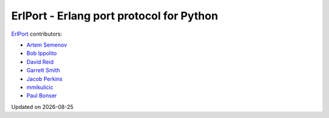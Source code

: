 ErlPort - Erlang port protocol for Python
=========================================

`ErlPort <index.html>`_ contributors:

- `Artem Semenov <http://github.com/arsemyonov>`_
- `Bob Ippolito <http://github.com/etrepum>`_
- `David Reid <http://github.com/dreid>`_
- `Garrett Smith <http://github.com/gar1t>`_
- `Jacob Perkins <http://github.com/japerk>`_
- `mmikulicic <http://github.com/mmikulicic>`_
- `Paul Bonser <http://github.com/pib>`_

.. |date| date::
.. container:: date

    Updated on |date|
